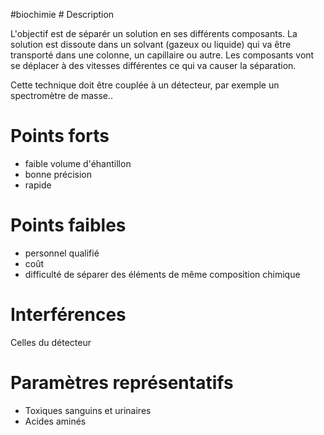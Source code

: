 ​#biochimie # Description

L'objectif est de séparér un solution en ses différents composants. La
solution est dissoute dans un solvant (gazeux ou liquide) qui va être
transporté dans une colonne, un capillaire ou autre. Les composants vont
se déplacer à des vitesses différentes ce qui va causer la séparation.

Cette technique doit être couplée à un détecteur, par exemple un
spectromètre de masse..

* Points forts
:PROPERTIES:
:CUSTOM_ID: points-forts
:END:
- faible volume d'éhantillon
- bonne précision
- rapide

* Points faibles
:PROPERTIES:
:CUSTOM_ID: points-faibles
:END:
- personnel qualifié
- coût
- difficulté de séparer des éléments de même composition chimique

* Interférences
:PROPERTIES:
:CUSTOM_ID: interférences
:END:
Celles du détecteur

* Paramètres représentatifs
:PROPERTIES:
:CUSTOM_ID: paramètres-représentatifs
:END:
- Toxiques sanguins et urinaires
- Acides aminés
